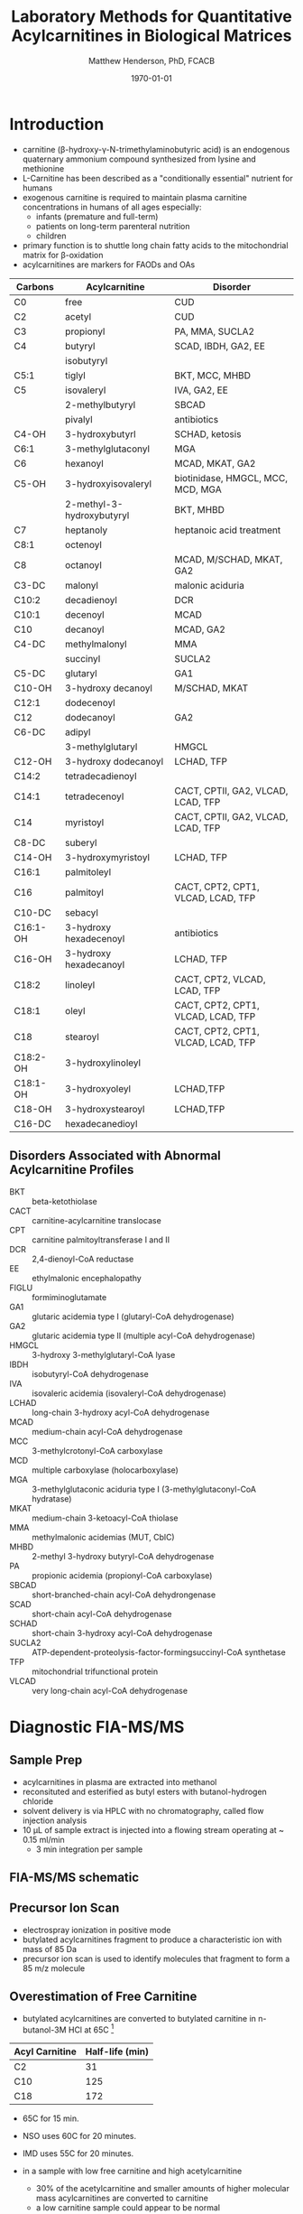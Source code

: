 #+TITLE: Laboratory Methods for Quantitative Acylcarnitines in Biological Matrices
#+AUTHOR: Matthew Henderson, PhD, FCACB
#+DATE: \today

* Introduction
- carnitine (\beta-hydroxy-\gamma-N-trimethylaminobutyric acid) is
  an endogenous quaternary ammonium compound synthesized from lysine
  and methionine
- L-Carnitine has been described as a "conditionally essential"
  nutrient for humans
- exogenous carnitine is required to maintain plasma carnitine
  concentrations in humans of all ages especially:
  - infants (premature and full-term)
  - patients on long-term parenteral nutrition
  - children
- primary function is to shuttle long chain fatty acids to the
  mitochondrial matrix for \beta-oxidation
- acylcarnitines are markers for FAODs and OAs


#+CAPTION[]: Acylcarnitine Panel
#+NAME: tab:acpanel
| Carbons  | Acylcarnitine             | Disorder                           |
|----------+---------------------------+------------------------------------|
| C0       | free                      | CUD                                |
| C2       | acetyl                    | CUD                                |
| C3       | propionyl                 | PA, MMA, SUCLA2                    |
| C4       | butyryl                   | SCAD, IBDH, GA2, EE                |
|          | isobutyryl                |                                    |
| C5:1     | tiglyl                    | BKT, MCC, MHBD                     |
| C5       | isovaleryl                | IVA, GA2, EE                       |
|          | 2-methylbutyryl           | SBCAD                              |
|          | pivalyl                   | antibiotics                        |
| C4-OH    | 3-hydroxybutyrl           | SCHAD, ketosis                     |
| C6:1     | 3-methylglutaconyl        | MGA                                |
| C6       | hexanoyl                  | MCAD, MKAT, GA2                    |
| C5-OH    | 3-hydroxyisovaleryl       | biotinidase, HMGCL, MCC, MCD, MGA  |
|          | 2-methyl-3-hydroxybutyryl | BKT, MHBD                          |
| C7       | heptanoly                 | heptanoic acid treatment           |
| C8:1     | octenoyl                  |                                    |
| C8       | octanoyl                  | MCAD, M/SCHAD, MKAT, GA2           |
| C3-DC    | malonyl                   | malonic aciduria                   |
| C10:2    | decadienoyl               | DCR                                |
| C10:1    | decenoyl                  | MCAD                               |
| C10      | decanoyl                  | MCAD, GA2                          |
| C4-DC    | methylmalonyl             | MMA                                |
|          | succinyl                  | SUCLA2                             |
| C5-DC    | glutaryl                  | GA1                                |
| C10-OH   | 3-hydroxy decanoyl        | M/SCHAD, MKAT                      |
| C12:1    | dodecenoyl                |                                    |
| C12      | dodecanoyl                | GA2                                |
| C6-DC    | adipyl                    |                                    |
|          | 3-methylglutaryl          | HMGCL                              |
| C12-OH   | 3-hydroxy dodecanoyl      | LCHAD, TFP                         |
| C14:2    | tetradecadienoyl          |                                    |
| C14:1    | tetradecenoyl             | CACT, CPTII, GA2, VLCAD, LCAD, TFP |
| C14      | myristoyl                 | CACT, CPTII, GA2, VLCAD, LCAD, TFP |
| C8-DC    | suberyl                   |                                    |
| C14-OH   | 3-hydroxymyristoyl        | LCHAD, TFP                         |
| C16:1    | palmitoleyl               |                                    |
| C16      | palmitoyl                 | CACT, CPT2, CPT1, VLCAD, LCAD, TFP |
| C10-DC   | sebacyl                   |                                    |
| C16:1-OH | 3-hydroxy hexadecenoyl    | antibiotics                        |
| C16-OH   | 3-hydroxy hexadecanoyl    | LCHAD, TFP                         |
| C18:2    | linoleyl                  | CACT, CPT2, VLCAD, LCAD, TFP       |
| C18:1    | oleyl                     | CACT, CPT2, CPT1, VLCAD, LCAD, TFP |
| C18      | stearoyl                  | CACT, CPT2, CPT1, VLCAD, LCAD, TFP |
| C18:2-OH | 3-hydroxylinoleyl         |                                    |
| C18:1-OH | 3-hydroxyoleyl            | LCHAD,TFP                          |
| C18-OH   | 3-hydroxystearoyl         | LCHAD,TFP                          |
| C16-DC   | hexadecanedioyl           |                                    |

** Disorders Associated with Abnormal Acylcarnitine Profiles
- BKT :: beta-ketothiolase
- CACT :: carnitine-acylcarnitine translocase
- CPT :: carnitine palmitoyltransferase I and II
- DCR :: 2,4-dienoyl-CoA reductase
- EE :: ethylmalonic encephalopathy
- FIGLU :: formiminoglutamate
- GA1 :: glutaric acidemia type I (glutaryl-CoA dehydrogenase)
- GA2 :: glutaric acidemia type II (multiple acyl-CoA dehydrogenase)
- HMGCL :: 3-hydroxy 3-methylglutaryl-CoA lyase
- IBDH :: isobutyryl-CoA dehydrogenase
- IVA :: isovaleric acidemia (isovaleryl-CoA dehydrogenase)
- LCHAD :: long-chain 3-hydroxy acyl-CoA dehydrogenase
- MCAD :: medium-chain acyl-CoA dehydrogenase
- MCC :: 3-methylcrotonyl-CoA carboxylase
- MCD :: multiple carboxylase (holocarboxylase)
- MGA :: 3-methylglutaconic aciduria type I (3-methylglutaconyl-CoA hydratase)
- MKAT :: medium-chain 3-ketoacyl-CoA thiolase
- MMA :: methylmalonic acidemias (MUT, CblC)
- MHBD :: 2-methyl 3-hydroxy butyryl-CoA dehydrogenase
- PA :: propionic acidemia (propionyl-CoA carboxylase)
- SBCAD :: short-branched-chain acyl-CoA dehydrongenase
- SCAD :: short-chain acyl-CoA dehydrogenase
- SCHAD :: short-chain 3-hydroxy acyl-CoA dehydrogenase
- SUCLA2 :: ATP-dependent-proteolysis-factor-formingsuccinyl-CoA synthetase
- TFP :: mitochondrial trifunctional protein
- VLCAD :: very long-chain acyl-CoA dehydrogenase


#+BEGIN_EXPORT LaTeX
\chemnameinit{}
\chemname{\chemfig{H3C-N^{+}([2]-CH3)([6]-CH3)-CH2-C([2]-H)([6]-OH)-CH_2-C([1]=O)([7]-O^{-})}}{\small Carnitine}
\hspace{3em}
\chemname{\chemfig{H3C-N^{+}([2]-CH3)([6]-CH3)-CH2-C([2]-H)([6]-O-C([0]=O)-{\color{red}R})-CH_2-C([1]=O)([7]-O^{-})}}{\small Acylcarnitine}
%\chemname{\chemfig[][scale=.5]{H3C-N^{+}([2]-CH3)([6]-CH3)-CH2-C([2]-H)([6]-O-C([0]=O)-{\color{red}R})-CH_2-C([2]=O)-O-CH_2-CH_2-CH_2-CH_3}}{\small Acylcarnitine, butyl ester}
#+END_EXPORT

* Diagnostic FIA-MS/MS
** Sample Prep

- acylcarnitines in plasma are extracted into methanol 
- reconsituted and esterified as butyl esters with butanol-hydrogen
  chloride
- solvent delivery is via HPLC with no chromatography, called flow
  injection analysis
- 10 \micro{}L of sample extract is injected into a flowing stream
  operating at ~ 0.15 ml/min
  - 3 min integration per sample

#+BEGIN_EXPORT LaTeX
\chemnameinit{}
\definesubmol{x}{-[1,.6]-[7,.6]}
\definesubmol{y}{-[7,.6]-[1,.6]}
\definesubmol{d}{!y!y-[7,.6]{\color{red}COOH}}
\definesubmol{e}{!y!y}
\schemestart
\chemname{\chemfig{-N^{+}([2]-)([6]-)-[1]-[7]([6]-O-([5]=O)!e)-[1]-[7]([7]=O)([1]-O^{-})}}{\small C5-carnitine}
\+
\chemname{\chemfig{HO!x!x}}{\small n-butanol}
\arrow{-U>[][{\small \ce{H2O}}]}
\chemname{\chemfig{-N^{+}([2]-)([6]-)-[1]-[7]([6]-O-([5]=O)!e)-[1]-[7]([6]=O)-[1,.6]O!y!y}}{\small C5-carnitine, butyl ester}
\schemestop

\vspace{2em}

\schemestart
\chemname{\chemfig{-N^{+}([2]-)([6]-)-[1]-[7]([6]-O-([5]=O)!d)-[1]-[7]([7]=O)([1]-O^{-})}}{\small C6DC-carnitine}
\+
\chemname{\chemfig{HO!x!x}}{\small n-butanol}
\arrow{-U>[][{\small \ce{2H2O}}]}
\chemname{\chemfig{-N^{+}([2]-)([6]-)-[1]-[7]([6]-O-([5]=O)!e-[7,.6]O!x!x)-[1]-[7]([6]=O)-[1,.6]O!y!y}}{\small C6DC-carnitine, butyl ester}
\schemestop 
#+END_EXPORT

#+CAPTION[]:Rationale for Derivatization
#+NAME: fig:deriv
#+ATTR_LaTeX: :width 0.9\textwidth
[[file:./ac/figures/ionization.png]]

** FIA-MS/MS schematic
#+BEGIN_EXPORT LaTeX
\begin{center}
\begin{tikzpicture}[node distance=7em]
% nodes
\node(ms1)[ms]{MS1: Mass Filter};
\node(cc)[ms, right of=ms1]{Collision cell};
\node(ms2)[ms, right of=cc]{MS2: Mass Filter};
\node(ion)[ms, below of=ms1,yshift=3em]{Ionization};
\node(lc)[msw, below of=ion,yshift=3em]{Injection};
\node(detector)[ms, below of=ms2, yshift=3em]{Detector};
% arrows
\draw[arrow](lc) -- (ion);
\draw[arrow](ion) -- (ms1);
\draw[arrow](ms1) -- (cc);
\draw[arrow](cc) -- (ms2);
\draw[arrow](ms2) -- (detector);
\end{tikzpicture}
\end{center}
#+END_EXPORT

** Inlet table                                                     :noexport:

#+tblname: data-table
| Time |  Flow |  %A | %B |
|------+-------+-----+----|
|    0 |  1.00 | 100 |  0 |
|  0.3 | 0.095 | 100 |  0 |
|  1.2 | 0.100 | 100 |  0 |
| 1.55 | 0.500 | 100 |  0 |
| 1.85 | 0.100 | 100 |  0 |
|  2.5 | 0.100 | 100 |  0 |

** Precursor Ion Scan
- electrospray ionization in positive mode
- butylated acylcarnitines fragment to produce a characteristic ion with mass of 85 Da 
- precursor ion scan is used to identify molecules that fragment to form a 85 m/z molecule

#+BEGIN_EXPORT LaTeX
\chemnameinit{}
\definesubmol{x}{-[1,.6]-[7,.6]}
 \chemname{\chemfig{H_{3}C-N^{+}([2]-CH_3)([6]-CH_{3})-CH_2-C([2]-H)([6]-O-C([0]=O)-{\color{red}R})-CH_2-C([2]=O)-O-CH_2-CH_2-CH_2-CH_3}}{\small acylcarnitine, butyl ester}

\vspace{2.5em}
\chemnameinit{}
 \chemname{\chemfig{H_{3}C-N([1]-CH_3)([7]-CH_3)}}{\small trimethylamine}
\hspace{2em}
\chemname{\chemfig{{\color{red}R}-C([1]=O)([7]-OH)}}{\small carboxylic acid}
\hspace{2em}
 \chemname{\chemfig{H!x!x}}{\small butyl group}
\hspace{2em}
 \chemname{\chemfig{H_{2}C^{+}-HC=CH-C([1]=O)([7]-OH)}}{\small 85 m/z}
#+END_EXPORT


#+CAPTION[]:Precursor Ion Scan
#+NAME: fig:pis
#+ATTR_LaTeX: :width 0.9\textwidth
#+BEGIN_EXPORT LaTeX
\begin{center}
\begin{tikzpicture}
\node[box](ms1)[]{};
\node[label](ms1u)[above=of ms1,yshift=-3em]{MS1};
\node[label](ms1l)[below=of ms1,yshift=3em]{scanning};
\node[box](cc)[right= of ms1]{};
\node[label](ccu)[above=of cc,yshift=-3em]{Collision cell};
\node[label](ccl)[below=of cc,yshift=3em]{fragmentation};
\node[box](ms2)[right= of cc]{};
\node[label](ms2u)[above=of ms2,yshift=-3em]{MS2};
\node[label](ms2l)[below=of ms2,yshift=3em]{85 m/z};
\draw[->](ms1) -- (cc);
\draw[->](cc) -- (ms2);

%ms1
\draw [gray,->, decorate,decoration=snake] (-.8,0.5) -- (.8,0.5);
\draw [gray,->, decorate,decoration=snake] (-.8,0.25) -- (.8,0.25);
\draw [blue, ->, decorate,decoration=snake] (-.8, 0) -- (.8,0);
\draw [gray,->, decorate,decoration=snake] (-.8,-0.25) -- (.8,-0.25);
\draw [gray,->, decorate,decoration=snake] (-.8,-0.5) -- (.8,-0.5);

%cc
\draw [blue,->,decorate,decoration=snake] (2.1, 0) -- (2.4,0);
\fill (2.6,0) circle (0.1); 
\draw [gray,->,decorate,decoration=snake] (2.8, 0) -- (3.8,0.5);
\draw [red, ->,decorate,decoration=snake] (2.8, 0) -- (3.8,0);
\draw [gray,->,decorate,decoration=snake] (2.8, 0) -- (3.8,-0.5);

%ms2
\draw [red,->,decorate,decoration=snake] (5.1, 0) -- (6.8,0);
\end{tikzpicture}
\end{center}
#+END_EXPORT


** Overestimation of Free Carnitine
- butylated acylcarnitines are converted to butylated carnitine in
  n-butanol-3M HCl at 65\degree{}C [fn:johnson]

#+CAPTION[]:Overestimation of Free Carnitine
#+NAME: tab:c0
| Acyl Carnitine | Half-life (min) |
|----------------+-----------------|
| C2             |              31 |
| C10            |             125 |
| C18            |             172 |

- 65\degree{}C for 15 min.  
- NSO uses 60\degree{}C for 20 minutes.
- IMD uses 55\degree{}C for 20 minutes.

- in a sample with low free carnitine and high acetylcarnitine
  - 30% of the acetylcarnitine and smaller amounts of higher
    molecular mass acylcarnitines are converted to carnitine
  - a low carnitine sample could appear to be normal
- "the free carnitine results obtained by this screening method on
  blood spots with high levels of acylcarnitines should therefore be
  used with caution" [fn:johnson]

[fn:johnson] Johnson, D. W. (1999). Inaccurate measurement of free
carnitine by the electrospray tandem mass spectrometry screening
method for blood spots. Journal of Inherited Metabolic Disease, 22(2),
201–202. 


* Free and Total Carnitine
- acylcarnitine quantitation must be done using a non-derivatized FIA
  or LC MS/MS method
  - avoids hydrolysis of acylcarnitines to free carnitine (C0)

\[
\frac{Free_{carnitine}}{Total_{carnitine}} = \frac{C_0}{\sum_{0}^{18} C_n}
\]

- \Downarrow in CUD, < 5-10% of normal 


** Fractional Tubular Re-absorption of Carnitine

#+BEGIN_EXPORT LaTeX
\begin{equation*}
FTR_{carnitine}\% = \left( 1 -  \frac{carnitine_{urine} \cdot creatinine_{plasma}}{carnitine_{plasma} \cdot creatinine_{urine}}\right) \cdot 100
\end{equation*}
#+END_EXPORT

- normally >98%, \Downarrow in CUD

